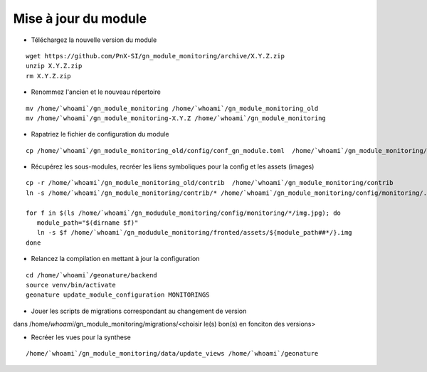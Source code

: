 =====================
Mise à jour du module
=====================

- Téléchargez la nouvelle version du module

::

   wget https://github.com/PnX-SI/gn_module_monitoring/archive/X.Y.Z.zip
   unzip X.Y.Z.zip
   rm X.Y.Z.zip


- Renommez l'ancien et le nouveau répertoire

::

   mv /home/`whoami`/gn_module_monitoring /home/`whoami`/gn_module_monitoring_old
   mv /home/`whoami`/gn_module_monitoring-X.Y.Z /home/`whoami`/gn_module_monitoring


- Rapatriez le fichier de configuration du module

::

   cp /home/`whoami`/gn_module_monitoring_old/config/conf_gn_module.toml  /home/`whoami`/gn_module_monitoring/config/conf_gn_module.toml

- Récupérez les sous-modules, recréer les liens symboliques pour la config et les assets (images)

::

   cp -r /home/`whoami`/gn_module_monitoring_old/contrib  /home/`whoami`/gn_module_monitoring/contrib
   ln -s /home/`whoami`/gn_module_monitoring/contrib/* /home/`whoami`/gn_module_monitoring/config/monitoring/.

   for f in $(ls /home/`whoami`/gn_modudule_monitoring/config/monitoring/*/img.jpg); do
      module_path="$(dirname $f)"
      ln -s $f /home/`whoami`/gn_modudule_monitoring/fronted/assets/${module_path##*/}.img
   done


- Relancez la compilation en mettant à jour la configuration

::

   cd /home/`whoami`/geonature/backend
   source venv/bin/activate
   geonature update_module_configuration MONITORINGS


- Jouer les scripts de migrations correspondant au changement de version

dans /home/`whoami`/gn_module_monitoring/migrations/<choisir le(s) bon(s) en fonciton des versions>

- Recréer les vues pour la synthese

::

   /home/`whoami`/gn_module_monitoring/data/update_views /home/`whoami`/geonature